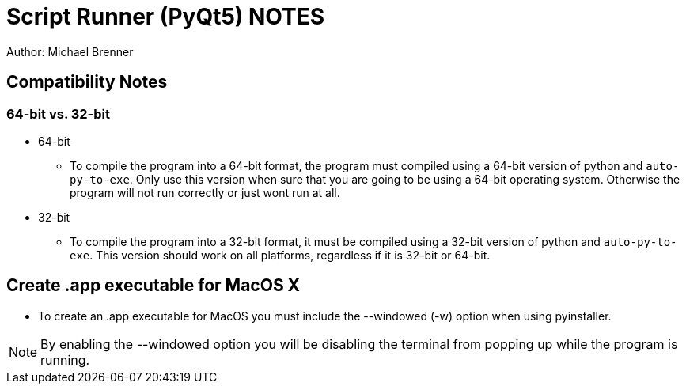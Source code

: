 = Script Runner (PyQt5) NOTES
Author: Michael Brenner

== Compatibility Notes

=== 64-bit vs. 32-bit

* 64-bit
** To compile the program into a 64-bit format, the program must compiled using a 64-bit version of python and `auto-py-to-exe`.
Only use this version when sure that you are going to be using a 64-bit operating system.
Otherwise the program will not run correctly or just wont run at all.
* 32-bit
** To compile the program into a 32-bit format, it must be compiled using a 32-bit version of python and `auto-py-to-exe`.
This version should work on all platforms, regardless if it is 32-bit or 64-bit.

== Create .app executable for MacOS X

* To create an .app executable for MacOS you must include the --windowed (-w) option when using pyinstaller.

NOTE: By enabling the --windowed option you will be disabling the terminal from popping up while the program is running.